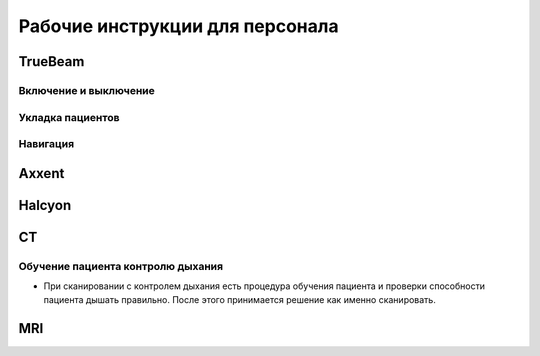 .. _instructions:

Рабочие инструкции для персонала
================================

TrueBeam
--------

Включение и выключение
~~~~~~~~~~~~~~~~~~~~~~

Укладка пациентов
~~~~~~~~~~~~~~~~~

Навигация
~~~~~~~~~

Axxent
------

Halcyon
-------

CT
--

Обучение пациента контролю дыхания
~~~~~~~~~~~~~~~~~~~~~~~~~~~~~~~~~~

- При сканировании с контролем дыхания есть процедура обучения пациента и проверки способности пациента дышать правильно. 
  После этого принимается решение как именно сканировать.

MRI
---
